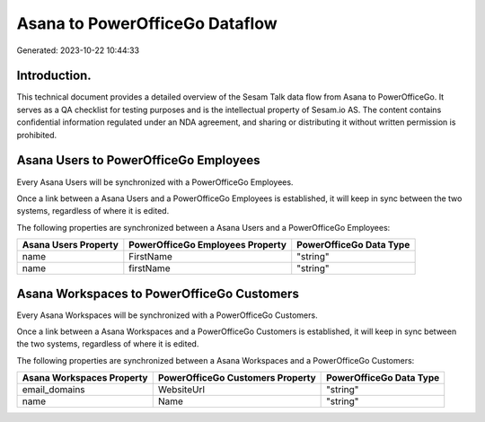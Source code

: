 ===============================
Asana to PowerOfficeGo Dataflow
===============================

Generated: 2023-10-22 10:44:33

Introduction.
------------

This technical document provides a detailed overview of the Sesam Talk data flow from Asana to PowerOfficeGo. It serves as a QA checklist for testing purposes and is the intellectual property of Sesam.io AS. The content contains confidential information regulated under an NDA agreement, and sharing or distributing it without written permission is prohibited.

Asana Users to PowerOfficeGo Employees
--------------------------------------
Every Asana Users will be synchronized with a PowerOfficeGo Employees.

Once a link between a Asana Users and a PowerOfficeGo Employees is established, it will keep in sync between the two systems, regardless of where it is edited.

The following properties are synchronized between a Asana Users and a PowerOfficeGo Employees:

.. list-table::
   :header-rows: 1

   * - Asana Users Property
     - PowerOfficeGo Employees Property
     - PowerOfficeGo Data Type
   * - name
     - FirstName
     - "string"
   * - name
     - firstName
     - "string"


Asana Workspaces to PowerOfficeGo Customers
-------------------------------------------
Every Asana Workspaces will be synchronized with a PowerOfficeGo Customers.

Once a link between a Asana Workspaces and a PowerOfficeGo Customers is established, it will keep in sync between the two systems, regardless of where it is edited.

The following properties are synchronized between a Asana Workspaces and a PowerOfficeGo Customers:

.. list-table::
   :header-rows: 1

   * - Asana Workspaces Property
     - PowerOfficeGo Customers Property
     - PowerOfficeGo Data Type
   * - email_domains
     - WebsiteUrl
     - "string"
   * - name
     - Name
     - "string"

